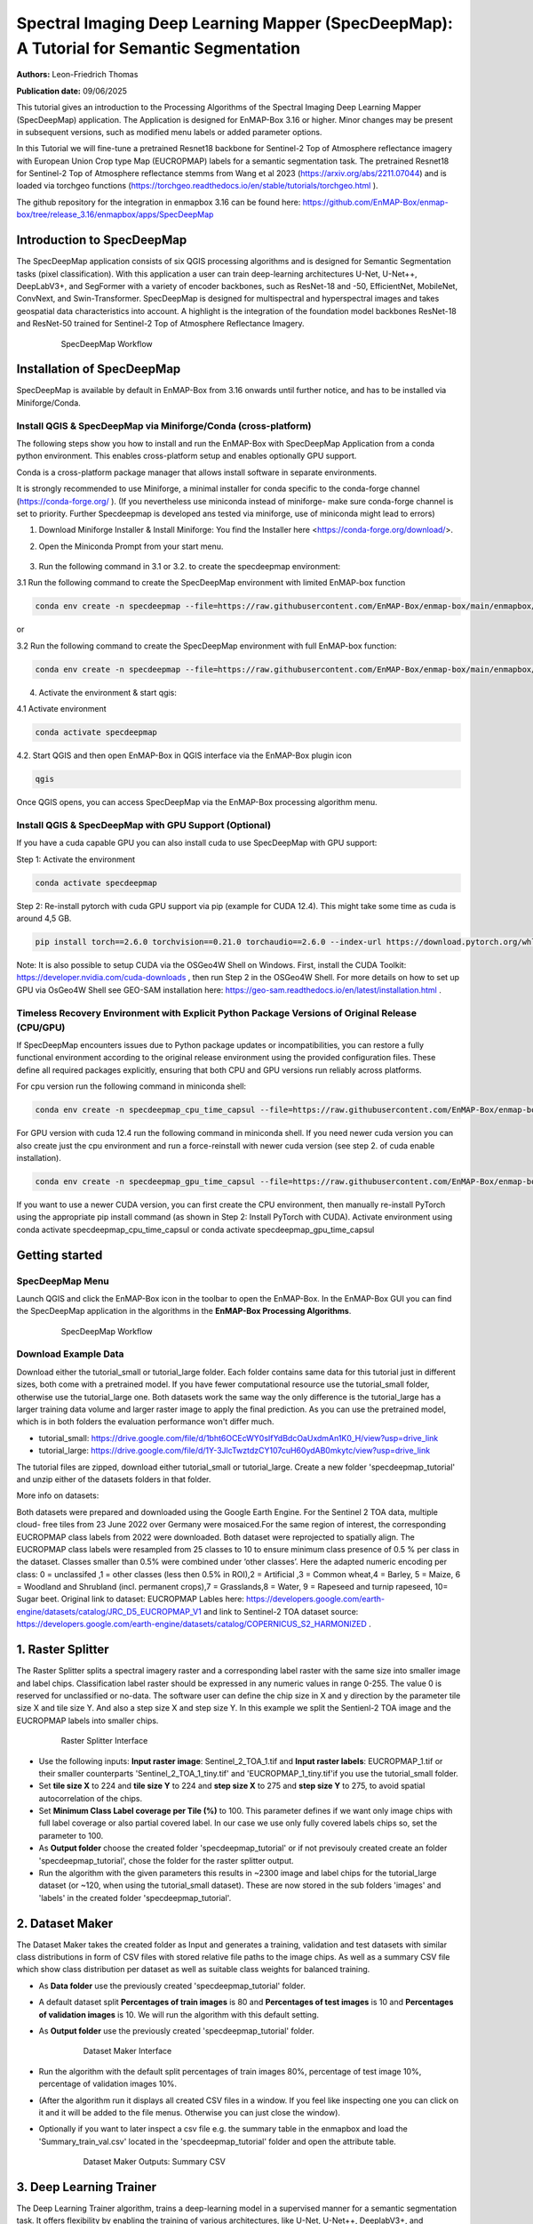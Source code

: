 

Spectral Imaging Deep Learning Mapper (SpecDeepMap): A Tutorial for Semantic Segmentation
#########################################################################################

**Authors:** Leon-Friedrich Thomas

**Publication date:** 09/06/2025

This tutorial gives an introduction to the Processing Algorithms of the Spectral Imaging Deep Learning Mapper (SpecDeepMap) application.
The Application is designed for EnMAP-Box 3.16 or higher. Minor changes may be present in subsequent versions, such as modified menu labels or added parameter options.

In this Tutorial we will fine-tune a pretrained Resnet18 backbone for Sentinel-2 Top of Atmosphere reflectance imagery with European Union Crop type Map (EUCROPMAP) labels for a semantic segmentation task. The pretrained Resnet18 for Sentinel-2 Top of Atmosphere reflectance stemms from Wang et al 2023 (https://arxiv.org/abs/2211.07044) and is loaded via torchgeo functions (https://torchgeo.readthedocs.io/en/stable/tutorials/torchgeo.html ).

The github repository for the integration in enmapbox 3.16 can be found here: https://github.com/EnMAP-Box/enmap-box/tree/release_3.16/enmapbox/apps/SpecDeepMap

Introduction to SpecDeepMap
***************************

The SpecDeepMap application consists of six QGIS processing algorithms and is designed for Semantic Segmentation tasks (pixel classification). With this application a user can train  deep-learning architectures U-Net, U-Net++, DeepLabV3+, and SegFormer with a variety of encoder backbones, such as ResNet-18 and -50, EfficientNet, MobileNet, ConvNext, and Swin-Transformer. SpecDeepMap is designed for multispectral and hyperspectral images and takes geospatial data characteristics into account. A highlight is the integration of the foundation model backbones ResNet-18 and ResNet-50 trained for Sentinel-2 Top of Atmosphere Reflectance Imagery.

    .. figure:: img/1_SpecDeepMap_Overview.jpg

         SpecDeepMap Workflow

Installation of SpecDeepMap
***************************

SpecDeepMap is available by default in EnMAP-Box from 3.16 onwards until further notice, and has to be installed via Miniforge/Conda.

Install QGIS & SpecDeepMap via Miniforge/Conda (cross-platform)
===============================================================

The following steps show you how to install and run the EnMAP-Box with SpecDeepMap Application from a conda python environment. This enables cross-platform setup and enables optionally GPU support.

Conda is a cross-platform package manager that allows install software in separate environments.

It is strongly recommended to use Miniforge, a minimal installer for conda specific to the conda-forge channel (https://conda-forge.org/ ).
(If you nevertheless use miniconda instead of miniforge- make sure conda-forge channel is set to priority. Further Specdeepmap is developed ans tested via miniforge, use of miniconda might lead to errors)

1. Download Miniforge Installer & Install Miniforge: You find the Installer here <https://conda-forge.org/download/>.
2. Open the Miniconda Prompt from your start menu.

    .. figure:: img/conda.jpg
         :scale: 60%

3. Run the following command in 3.1 or 3.2. to create the specdeepmap environment:

3.1 Run the following command to create the SpecDeepMap environment with limited EnMAP-box function

.. code-block:: bash

   conda env create -n specdeepmap --file=https://raw.githubusercontent.com/EnMAP-Box/enmap-box/main/enmapbox/apps/SpecDeepMap/conda_envs/enmapbox_specdeepmap.yml

or

3.2 Run the following command to create the SpecDeepMap environment with full EnMAP-box function:

.. code-block:: bash

   conda env create -n specdeepmap --file=https://raw.githubusercontent.com/EnMAP-Box/enmap-box/main/enmapbox/apps/SpecDeepMap/conda_envs/enmapbox_full_latest.yml

4. Activate the environment & start qgis:

4.1 Activate environment

.. code-block:: bash

   conda activate specdeepmap

4.2. Start QGIS and then open EnMAP-Box in QGIS interface via the EnMAP-Box plugin icon

.. code-block:: bash

   qgis

Once QGIS opens, you can access SpecDeepMap via the EnMAP-Box processing algorithm menu.


Install QGIS & SpecDeepMap with GPU Support (Optional)
======================================================

If you have a cuda capable GPU you can also install cuda to use SpecDeepMap with GPU support:

Step 1: Activate the environment

.. code-block:: bash

   conda activate specdeepmap

Step 2: Re-install pytorch with cuda GPU support via pip (example for CUDA 12.4). This might take some time as cuda is around 4,5 GB.

.. code-block:: bash

   pip install torch==2.6.0 torchvision==0.21.0 torchaudio==2.6.0 --index-url https://download.pytorch.org/whl/cu124 --force-reinstall

Note: It is also possible to setup  CUDA via the OSGeo4W Shell on Windows. First, install the CUDA Toolkit: https://developer.nvidia.com/cuda-downloads , then run Step 2 in the OSGeo4W Shell.
For more details on how to set up GPU via OsGeo4W Shell see GEO-SAM installation here: https://geo-sam.readthedocs.io/en/latest/installation.html .

Timeless Recovery Environment with Explicit Python Package Versions of Original Release (CPU/GPU)
=================================================================================================

If SpecDeepMap encounters issues due to Python package updates or incompatibilities, you can restore a fully functional environment according to the original release environment using the provided configuration files. These define all required packages explicitly, ensuring that both CPU and GPU versions run reliably across platforms.

For cpu version run the following command in miniconda shell:

.. code-block:: bash

   conda env create -n specdeepmap_cpu_time_capsul --file=https://raw.githubusercontent.com/EnMAP-Box/enmap-box/main/enmapbox/apps/SpecDeepMap/conda_envs/specdeepmap_cpu_time_capsul.yml

For GPU version with cuda 12.4 run the following command in miniconda shell. If you need newer cuda version you can also create just the cpu environment and run a force-reinstall with newer cuda version (see step 2. of cuda enable installation).

.. code-block:: bash

   conda env create -n specdeepmap_gpu_time_capsul --file=https://raw.githubusercontent.com/EnMAP-Box/enmap-box/main/enmapbox/apps/SpecDeepMap/conda_envs/specdeepmap_gpu_time_capsul.yml

If you want to use a newer CUDA version, you can first create the CPU environment, then manually re-install PyTorch using the appropriate pip install command (as shown in Step 2: Install PyTorch with CUDA).
Activate environment using conda activate specdeepmap_cpu_time_capsul or conda activate specdeepmap_gpu_time_capsul


Getting started
***************

SpecDeepMap Menu
================

Launch QGIS and click the EnMAP-Box icon in the toolbar to open the EnMAP-Box. In the EnMAP-Box GUI you can find the SpecDeepMap application in the algorithms in the **EnMAP-Box Processing Algorithms**.

    .. figure:: img/specdeepmap_menu.png

         SpecDeepMap Workflow

Download Example Data
=====================

Download either the tutorial_small or tutorial_large folder. Each folder contains same data for this tutorial just in different sizes, both come with a pretrained model. If you have fewer computational resource use the tutorial_small folder, otherwise use the tutorial_large one. Both datasets work the same way the only difference is the tutorial_large has a larger training data volume and larger raster image to apply the final prediction. As you can use the pretrained model, which is in both folders the evaluation performance won't differ much.

* tutorial_small: https://drive.google.com/file/d/1bht6OCEcWY0sIfYdBdcOaUxdmAn1K0_H/view?usp=drive_link

* tutorial_large: https://drive.google.com/file/d/1Y-3JlcTwztdzCY107cuH60ydAB0mkytc/view?usp=drive_link

The tutorial files are zipped, download either tutorial_small or tutorial_large. Create a new folder 'specdeepmap_tutorial' and unzip either of the datasets folders in that folder.

More info on datasets:

Both datasets were prepared and downloaded using the Google Earth Engine. For the Sentinel 2 TOA data, multiple cloud- free tiles from 23 June 2022 over Germany were mosaiced.For the same region of interest, the corresponding EUCROPMAP class labels from 2022 were downloaded. Both dataset were reprojected to spatially align.  The EUCROPMAP class labels were resampled from 25 classes to 10 to ensure minimum class presence of 0.5 % per class in the dataset. Classes smaller than 0.5% were combined under ‘other classes’. Here the adapted numeric encoding per class: 0 = unclassifed ,1 = other classes (less then 0.5% in ROI),2 = Artificial ,3 = Common wheat,4 = Barley, 5 = Maize, 6 = Woodland and Shrubland (incl. permanent crops),7 = Grasslands,8 = Water, 9 = Rapeseed and turnip rapeseed, 10= Sugar beet. Original link to dataset: EUCROPMAP Lables here: https://developers.google.com/earth-engine/datasets/catalog/JRC_D5_EUCROPMAP_V1 and link to Sentinel-2 TOA dataset source: https://developers.google.com/earth-engine/datasets/catalog/COPERNICUS_S2_HARMONIZED .

1. Raster Splitter
******************

The Raster Splitter splits a spectral imagery raster and a corresponding label raster with the same size into smaller image and label chips.
Classification label raster should be expressed in any numeric values in range 0-255. The value 0 is reserved for unclassified or no-data.
The software user can define the chip size in X and y direction by the parameter tile size X and tile size Y. And also a step size X and step size Y.
In this example we split the Sentienl-2 TOA image and the EUCROPMAP labels into smaller chips.


   .. figure:: img/1_Rastersplitter.jpeg

         Raster Splitter Interface

* Use the following inputs:  **Input raster image**: Sentinel_2_TOA_1.tif and **Input raster labels**: EUCROPMAP_1.tif or their smaller counterparts 'Sentinel_2_TOA_1_tiny.tif' and 'EUCROPMAP_1_tiny.tif'if you use the tutorial_small folder.

* Set **tile size X** to 224 and **tile size Y** to 224 and **step size X** to 275 and **step size Y** to 275, to avoid spatial autocorrelation of the chips.

* Set **Minimum Class Label coverage per Tile (%)** to 100. This parameter defines if we want only image chips with full label coverage or also partial covered label. In our case we use only fully covered labels chips so, set the parameter to 100.

* As **Output folder** choose the created folder 'specdeepmap_tutorial'  or if not previsouly created create an folder 'specdeepmap_tutorial', chose the folder for the raster splitter output.

* Run the algorithm with the given parameters this results in ~2300 image and label chips for the tutorial_large dataset (or ~120, when using the tutorial_small dataset). These are now stored in the sub folders 'images' and 'labels' in the created folder 'specdeepmap_tutorial'.



2. Dataset Maker
****************

The Dataset Maker takes the created folder as Input and generates a training, validation and test datasets with similar class distributions in form of CSV files with stored relative file paths to the image chips.
As well as a summary CSV file which show class distribution per dataset as well as suitable class weights for balanced training.

* As **Data folder** use the previously created  'specdeepmap_tutorial' folder.
* A default dataset split **Percentages of train images** is 80 and **Percentages of test images** is 10  and **Percentages of validation images** is 10. We will run the algorithm with this default setting.

* As **Output folder** use the previously created 'specdeepmap_tutorial' folder.

   .. figure:: img/2_Dataset_maker.jpeg

         Dataset Maker Interface

* Run the algorithm with the default split percentages of train images 80%, percentage of test image 10%, percentage of validation images 10%.

* (After the algorithm run it displays all created CSV files in a window. If you feel like inspecting one you can click on it and it will be added to the file menus. Otherwise you can just close the window).
* Optionally if you want to later inspect a csv file e.g. the summary table in the enmapbox and load the 'Summary_train_val.csv' located in the 'specdeepmap_tutorial' folder and open the attribute table.

   .. figure:: img/2_Dataset_maker_Output.jpeg

         Dataset Maker Outputs: Summary CSV

3. Deep Learning Trainer
************************

The Deep Learning Trainer algorithm,  trains a deep-learning model in a supervised manner for a semantic segmentation task. It offers flexibility by enabling the training of various architectures, like U-Net, U-Net++, DeeplabV3+, and SegFormer paired with diverse backbones such as ResNet-50. A list of natively supported backbones can be found at https://smp.readthedocs.io/en/latest/encoders.html. Moreover, approximately 500 backbones from Pytorch Image Model Library, also known as Timm, are available, such as ConvNext and Swin-Transformers. A complete list of available Timm Encoders backbones is provided here: https://smp.readthedocs.io/en/latest/encoders_timm.html . To use any of the timm encoders 'tu-' must be added before the model string name.

   .. figure:: img/3_Deep_learning_trainer.jpeg

         Deep Learning Trainer Interface

* As **Input folder (Train and Validation dataset)** use the 'specdeepmap_tutorial' folder. By **model architecture** and **model backbone** you can define possible model combinations. For this example leave the default values so Unet and 'resnet18'.
* Change the **Load pretrained weights** parameter to Sentinel_2_TOA_Resnet18 to load the pretrained weights for Sentinel-2 TOA imagery stemming from Wang et al 2023 (https://arxiv.org/abs/2211.07044).
* We will use the default for the following parameter and leave them checked & activated (**freeze backbone**, **data augumentation**, **early stopping** and **balanced Training using class weights**)

* As **Batch size** we use 16 and for **Epochs** 50, if you want to do the full training and have sufficient computation and downloaded the tutorial_large data. ( If you have less computational resources or use the small dataset folder use batch size of 4 and only train for 5-10 epochs). Further you can reduce the amount of epochs to 3, if you just want to later use the pretained model from the tutorial_small or tutorial_large folder.
* As **Learning rate** we will use 0.003.
* As **type of device** use GPU if available and installed for the enmapbox python environment. Otherwise use CPU, and reduce the epoch numbers ( e.g. 5-10)

* As **Path for saving tensorboard logger** use the 'specdeepmap_tutorial' folder.
* As **Path for saving model** use the 'specdeepmap_tutorial' folder.
* Let's run the model.

During training in the Logger Interface the progress of the training is printed after each epoch. (epoch means one loop through the training dataset). In the logger the train and validation loss is displayed, which should reduce during training and the train IoU and val IoU should increase.
The model uses the training data for learning the weights and the validation data is just used to check if the model over or underfits (if the train and validation values differ significantly).
After training the logger displays the best model path for the best model. In general you want to use the model with the highest IoU score on the validation dataset. This is also written into the model file name, so you can find it later again at any time.
Here a logger visualization of the training we just performed. In our case with GPU for 47 epochs took around 12 min. ( 47 out of 50 epochs as early stopping stops training if val IoU is not increasing for 20 epochs)

   .. figure:: img/3_Deep_learning_trainer_output.jpeg

         Visualization of IoU and Loss per epoch during training of Deep Learning Trainer


4. TensorBoard Visualizer (optional)
************************************

If you want to inspect the model behavior in more detail after the training you can use this algorithm and the logger location to open a TensorBoard, which is an interactive graphical environment to inspect model training behavior.
To call the TensorBoard Visualizer you need to define as input the location where you saved the model logger in the Deep Learning trainer algorithm.

* Define for **Tensorboard logger Directory** the subfolder 'specdeepmap_tutorial/lightning_logs'.
* The default **TensorBoard port** is 8000. In windows there is no need to change the port as each tensorboard port will be terminated before a new tensorboard is initialized. In other systems the algorithm doesn't support the port termination and it is  necessary to define a different port each time to open a new tensorboard (Ports are also terminated if PC is shut down).

   .. figure:: img/4_Tensorboard_visualizer.jpeg

         Tensorboard Interface

* Here a snippet of the TensorBoard visualization.

   .. figure:: img/4_Tensorboard_visualizer_output.jpeg
      :scale: 50%

      Visualized TensorBoard

5. Deep Learning Tester
***********************

The Deep Learning Tester evaluates the performance of a trained model on the test dataset. Hereby it calculates the Intersection over Union Score per class as well as the overall mean.

* For the parameter **Test Dataset** input the test_files.csv which we created with the Dataset Maker, it is located in the folder 'specdeepmap_tutorial'.

* As **model checkpoint** you can use the checkpoint file '00026-val_iou_0.7115.ckpt' from the tutorial_small or tutorial_large folder ( both come with identical pretrained model), or load the model with the highest Val IoU from your training( score is written in created checkpoint file names).

   .. figure:: img/5_Deep_learning_tester.jpeg

         Deep Learning Tester Interface

* Use as **Device** GPU if available otherwise CPU.

* Define the location where you want to save **IoU CSV**. Use 'specdeepmap_tutorial' as folder location and save a file test_score.csv in it.

* Leave the remaining default values unchanged. Run the algorithm. If you load test_score.csv in enmapbox you can inspect the Iou score per class and mean on test dataset. For this load the CSV and open it attribute table.

* Test results, depending on the dataset used, yield an IoU of approximately 0.49–0.56 IoU, which is in line with other foundation model performances on similar tasks.

* Here the test_score.csv visualized in EnMAP-Box, based on the tutorial_large dataset ( However, performance for tutorial_small is similar).

   .. figure::  img/5_Deep_learning_tester_output.jpeg

         Deep Learning Tester Output - IoU Scores on test dataset


6. Deep Learning Mapper
***********************

The Deep Learning Mapper can apply a trained model to an entire orthomosaic or satellite scene. In the background this algorithm automatically extracts overlapping image chips from the Input raster, predicts on them and crops them and combine them back together to a continuous large prediction image.
This enables easy employment of the model (also automatically apply same scaling and normalization as used in training of model). Throughout the predicting and cropping of the overlap areas the algorithm reduces boundary effect common in 2D - deeplearning models.

   .. figure::  img/6_Deep_learning_mapper.jpeg

         Deep Learning Mapper Interface

* Use as **Input Raster** the spectral image Sentinel_2_TOA_2.tif and **Ground Truth Raster**: EUROCROPMAP_2.tif, or their small counterparts 'Sentinel_2_TOA_2_tiny.tif' and 'EUCROPMAP_2_tiny.tif',if you use the tutorial_small folder.

* As **Model Checkpoint** you can use the checkpoint file '00026-val_iou_0.7115.ckpt' from the tutorial_small or tutorial_large folder ( both come with identical pretrained model), or load the model with the highest Val IoU from your training( score is written in created checkpoint file names).

* For the **Minimum overlap of tiles in Percentage** use 20.

* Use ** Device** GPU if available, otherwise CPU.

* For **Prediction as Raster** define the output: EUCROPMAP_2_prediction.tif in the 'specdeepmap_tutorial' folder.
* For **IoU CSV** define output: EUCROPMAP_2_score.csv in the 'specdeepmap_tutorial' folder.
* Run the algorithm.

You can open the predicted Raster and CSV in the EnMAP-Box to inspect the prediction visually and the IoU score per class (Mean IoU is ~0,68-0.71).


   .. figure::  img/6_Deep_learning_mapper_output.jpg

      Deep Learning mapper Output:Predicted Raster and IoU score



